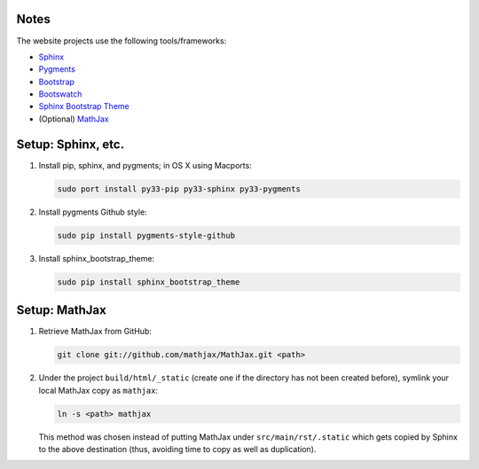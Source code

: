 Notes
#####

The website projects use the following tools/frameworks:

* `Sphinx <http://sphinx-doc.org>`__

* `Pygments <http://pygments.org>`__

* `Bootstrap <http://getbootstrap.com>`__

* `Bootswatch <http://bootswatch.com>`__

* `Sphinx Bootstrap Theme <https://github.com/ryan-roemer/sphinx-bootstrap-theme>`__

* (Optional) `MathJax <http://mathjax.org>`__ 



Setup: Sphinx, etc.
###################

1. Install pip, sphinx, and pygments; in OS X using Macports: 

   .. code-block:: bash
   
      sudo port install py33-pip py33-sphinx py33-pygments

            
2. Install pygments Github style:

   .. code-block:: bash
   
      sudo pip install pygments-style-github

3. Install sphinx_bootstrap_theme:

   .. code-block:: bash

      sudo pip install sphinx_bootstrap_theme      

      
Setup: MathJax
##############

1. Retrieve MathJax from GitHub:

   .. code-block:: bash
   
      git clone git://github.com/mathjax/MathJax.git <path>

2. Under the project ``build/html/_static`` (create one if the directory 
   has not been created before), symlink your local MathJax copy 
   as ``mathjax``:
  
   .. code-block:: bash
   
      ln -s <path> mathjax

   This method was chosen instead of putting MathJax under
   ``src/main/rst/.static`` which gets copied by Sphinx to the 
   above destination (thus, avoiding time to copy as well as duplication).
